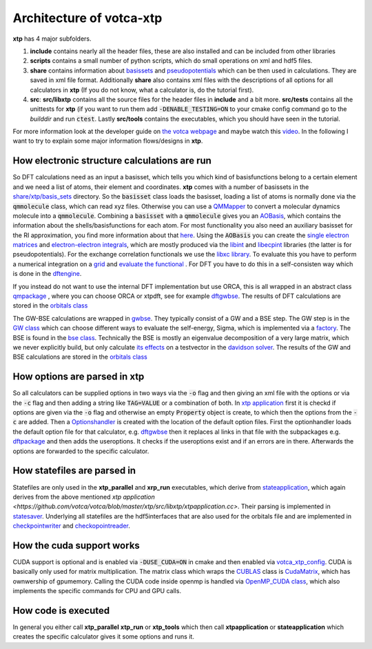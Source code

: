 *************************
Architecture of votca-xtp
*************************

**xtp** has 4 major subfolders.

1. **include** contains nearly all the header files, these are also installed and can be included from other libraries
2. **scripts** contains a small number of python scripts, which do small operations on xml and hdf5 files. 
3. **share** contains information about `basissets <https://en.wikipedia.org/wiki/Basis_set_(chemistry)>`_ and `pseudopotentials <https://en.wikipedia.org/wiki/Pseudopotential>`_ which can be then used in calculations. They are saved in xml file format. Additionally **share** also contains xml files with the descriptions of all options for all calculators in **xtp** (If you do not know, what a calculator is, do the tutorial first).
4. **src**: **src/libxtp** contains all the source files for the header files in **include** and a bit more. **src/tests** contains all the unittests for **xtp** (if you want to run them add :code:`-DENABLE_TESTING=ON` to your cmake config command go to the *builddir* and run :code:`ctest`. Lastly **src/tools** contains the executables, which you should have seen in the tutorial. 

For more information look at the developer guide on `the votca webpage <www.votca.org>`_ and maybe watch this `video <https://youtu.be/QPnbB0dQ7Pk>`_.
In the following I want to try to explain some major information flows/designs in **xtp**.

How electronic structure calculations are run
#############################################

So DFT calculations need as an input a basisset, which tells you which kind of basisfunctions belong to a certain element and we need a list of atoms, their element and coordinates. **xtp** comes with a number of basissets in the `share/xtp/basis_sets <https://github.com/votca/votca/tree/master/xtp/share/xtp/basis_sets>`_ directory. So the :code:`basisset` class loads the basisset, loading a list of atoms is normally done via the :code:`qmmolecule` class, which can read xyz files. Otherwise you can use a `QMMapper  <https://github.com/votca/votca/blob/master/xtp/include/votca/xtp/segmentmapper.h>`_ to convert a molecular dynamics molecule into a :code:`qmmolecule`. Combining a :code:`basisset` with a :code:`qmmolecule` gives you an `AOBasis <https://github.com/votca/votca/blob/master/xtp/include/votca/xtp/aobasis.h>`_, which contains the information about the shells/basisfunctions for each atom. For most functionality you also need an auxiliary basisset for the RI approximation, you find more information about that `here <https://research.tue.nl/en/publications/investigation-of-exciton-properties-in-organic-materials-via-many>`_. Using the :code:`AOBasis` you can create the `single electron matrices <https://github.com/votca/votca/blob/master/xtp/include/votca/xtp/aomatrix.h>`_ and `electron-electron integrals <https://github.com/votca/votca/blob/master/xtp/include/votca/xtp/ERIs.h>`_, which are mostly produced via the `libint <https://github.com/evaleev/libint>`_ and `libecpint <https://github.com/robashaw/libecpint>`_ libraries (the latter is for pseudopotentials). For the exchange correlation functionals we use the `libxc library <https://www.tddft.org/programs/libxc/>`_. To evaluate this you have to perform a numerical integration on a `grid <https://github.com/votca/votca/blob/master/xtp/include/votca/xtp/vxc_grid.h>`_ and `evaluate the functional <https://github.com/votca/votca/blob/master/xtp/include/votca/xtp/vxc_potential.h>`_ . For DFT you have to do this in a self-consisten way which is done in the `dftengine <https://github.com/votca/votca/blob/master/xtp/include/votca/xtp/dftengine.h>`_. 

If you instead do not want to use the internal DFT implementation but use ORCA, this is all wrapped in an abstract class `qmpackage <https://github.com/votca/votca/blob/master/xtp/include/votca/xtp/qmpackage.h>`_ , where you can choose ORCA or xtpdft, see for example `dftgwbse <https://github.com/votca/votca/blob/master/xtp/src/libxtp/tools/dftgwbse.cc>`_. The results of DFT calculations are stored in the `orbitals class <https://github.com/votca/votca/blob/master/xtp/include/votca/xtp/orbitals.h>`_

The GW-BSE calculations are wrapped in `gwbse <https://github.com/votca/votca/blob/master/xtp/include/votca/xtp/gwbse.h>`_. They typically consist of a GW and a BSE step.  The GW step is in the `GW class <https://github.com/votca/votca/blob/master/xtp/include/votca/xtp/gw.h>`_ which can choose different ways to evaluate the self-energy, Sigma, which is implemented via a `factory <https://github.com/votca/votca/blob/master/xtp/include/votca/xtp/sigmafactory.h>`_. The BSE is found in the `bse class <https://github.com/votca/votca/blob/master/xtp/include/votca/xtp/bse.h>`_. Technically the BSE is mostly an eigenvalue decomposition of a very large matrix, which we never explicitly build, but only calculate `its effects <https://github.com/votca/votca/blob/master/xtp/include/votca/xtp/bse_operator.h>`_ on a testvector in the `davidson solver <https://github.com/votca/votca/blob/master/xtp/include/votca/xtp/davidsonsolver.h>`_. The results of the GW and BSE calculations are stored in the `orbitals class <https://github.com/votca/votca/blob/master/xtp/include/votca/xtp/orbitals.h>`_

How options are parsed in xtp
#############################

So all calculators can be supplied options in two ways via the :code:`-o` flag and then giving an xml file with the options or via the :code:`-c` flag and then adding a string like :code:`TAG=VALUE` or a combination of both. In `xtp application <https://github.com/votca/votca/blob/master/xtp/src/libxtp/xtpapplication.cc>`_ first it is checkd if options are given via the  :code:`-o` flag and otherwise an empty :code:`Property` object is create, to which then the options from the :code:`-c` are added. Then a `Optionshandler <https://github.com/votca/votca/blob/master/tools/include/votca/tools/optionshandler.h>`_ is created with the location of the default option files. 
First the optionhandler loads the default option file for that calculator, e.g. `dftgwbse <https://github.com/votca/votca/blob/master/xtp/share/xtp/xml/dftgwbse.xml>`_ then it replaces al links in that file with the subpackages e.g. `dftpackage <https://github.com/votca/votca/blob/master/xtp/share/xtp/xml/subpackages/dftpackage.xml>`_ and then adds the useroptions. It checks if the useroptions exist  and if an errors are in there. Afterwards the options are forwarded to the specific calculator. 

How statefiles are parsed in
############################

Statefiles are only used in the **xtp_parallel** and **xrp_run** executables, which derive from `stateapplication <https://github.com/votca/votca/blob/master/xtp/include/votca/xtp/stateapplication.h>`_, which again derives from the above mentioned `xtp application <https://github.com/votca/votca/blob/master/xtp/src/libxtp/xtpapplication.cc>`. Their parsing is implemented in `statesaver <https://github.com/votca/votca/blob/master/xtp/src/libxtp/statesaver.cc>`_. Underlying all statefiles are the hdf5interfaces that are also used for the orbitals file and are implemented in `checkpointwriter <https://github.com/votca/votca/blob/master/xtp/include/votca/xtp/checkpointwriter.h>`_ and `checkopointreader <https://github.com/votca/votca/blob/master/xtp/include/votca/xtp/checkpointreader.h>`_.

How the cuda support works
##########################

CUDA support is optional and is enabled via :code:`-DUSE_CUDA=ON` in cmake and then enabled via `votca_xtp_config <https://github.com/votca/votca/blob/master/xtp/include/votca/xtp/votca_xtp_config.h.in>`_. CUDA is basically only used for matrix multiplication. The matrix class which wraps the `CUBLAS <https://docs.nvidia.com/cuda/cublas/index.html>`_ class is `CudaMatrix <https://github.com/votca/votca/blob/master/xtp/include/votca/xtp/cudamatrix.h>`_, which has ownwership of gpumemory. Calling the CUDA code inside openmp is handled via `OpenMP_CUDA class <https://github.com/votca/votca/blob/master/xtp/include/votca/xtp/openmp_cuda.h>`_, which also implements the specific commands for CPU and GPU calls. 

How code is executed
####################

In general you either call **xtp_parallel** **xtp_run** or **xtp_tools** which then call **xtpapplication** or **stateapplication** which creates the specific calculator gives it some options and runs it. 